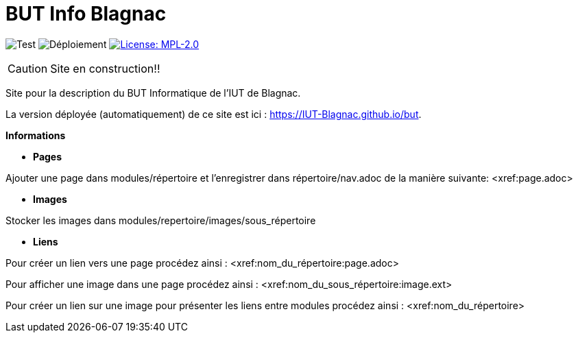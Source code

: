 = BUT Info Blagnac
:website: https://IUT-Blagnac.github.io/but
:baseURL: https://github.com/IUT-Blagnac/but
// Specific to GitHub
ifdef::env-github[]
:tip-caption: :bulb:
:note-caption: :information_source:
:important-caption: :heavy_exclamation_mark:
:caution-caption: :fire:
:warning-caption: :warning:
endif::[]

//------------------------------------ Badges --------
image:{baseURL}/actions/workflows/check.yml/badge.svg[Test] 
image:{baseURL}/actions/workflows/main.yml/badge.svg[Déploiement] 
image:https://img.shields.io/badge/License-MPL%202.0-brightgreen.svg[License: MPL-2.0, link="https://opensource.org/licenses/MPL-2.0"]
//------------------------------------ Badges --------

CAUTION: Site en construction!! 

Site pour la description du BUT Informatique de l'IUT de Blagnac.

La version déployée (automatiquement) de ce site est ici : {website}.


.*Informations*

- *Pages*

Ajouter une page dans modules/répertoire et l'enregistrer dans répertoire/nav.adoc de la manière suivante:
    <xref:page.adoc>

- *Images*

Stocker les images dans modules/repertoire/images/sous_répertoire

- *Liens*

Pour créer un lien vers une page procédez ainsi :
    <xref:nom_du_répertoire:page.adoc>

Pour afficher une image dans une page procédez ainsi :
    <xref:nom_du_sous_répertoire:image.ext>

Pour créer un lien sur une image pour présenter les liens entre modules procédez ainsi :
    <xref:nom_du_répertoire>